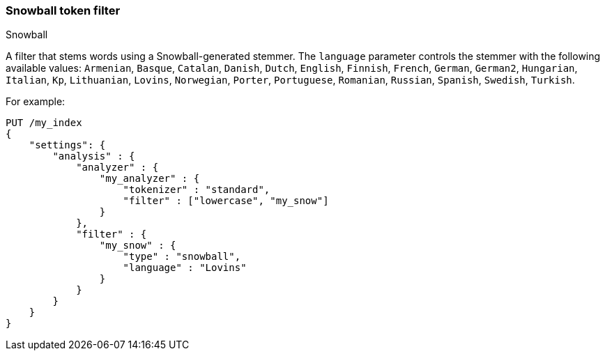 [[analysis-snowball-tokenfilter]]
=== Snowball token filter
++++
<titleabbrev>Snowball</titleabbrev>
++++

A filter that stems words using a Snowball-generated stemmer. The
`language` parameter controls the stemmer with the following available
values: `Armenian`, `Basque`, `Catalan`, `Danish`, `Dutch`, `English`,
`Finnish`, `French`, `German`, `German2`, `Hungarian`, `Italian`, `Kp`,
`Lithuanian`, `Lovins`, `Norwegian`, `Porter`, `Portuguese`, `Romanian`,
`Russian`, `Spanish`, `Swedish`, `Turkish`.

For example:

[source,console]
--------------------------------------------------
PUT /my_index
{
    "settings": {
        "analysis" : {
            "analyzer" : {
                "my_analyzer" : {
                    "tokenizer" : "standard",
                    "filter" : ["lowercase", "my_snow"]
                }
            },
            "filter" : {
                "my_snow" : {
                    "type" : "snowball",
                    "language" : "Lovins"
                }
            }
        }
    }
}
--------------------------------------------------
